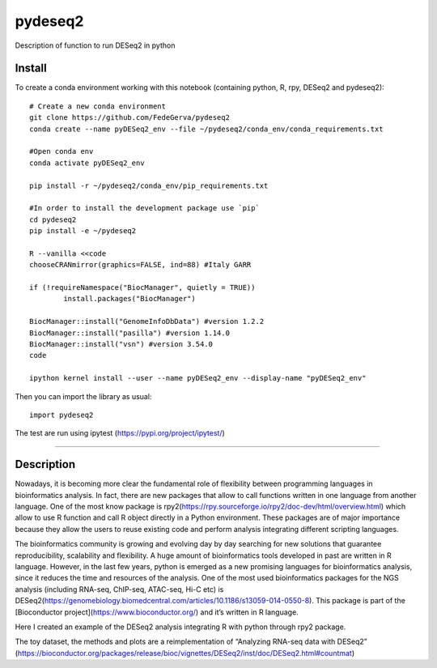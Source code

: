 ========
pydeseq2
========
Description of function to run DESeq2 in python

Install
-------

To create a conda environment working with this notebook (containing python, R, rpy, DESeq2 and pydeseq2)::

	# Create a new conda environment
	git clone https://github.com/FedeGerva/pydeseq2
	conda create --name pyDESeq2_env --file ~/pydeseq2/conda_env/conda_requirements.txt

	#Open conda env
	conda activate pyDESeq2_env

	pip install -r ~/pydeseq2/conda_env/pip_requirements.txt 

	#In order to install the development package use `pip`
	cd pydeseq2 
	pip install -e ~/pydeseq2

	R --vanilla <<code
	chooseCRANmirror(graphics=FALSE, ind=88) #Italy GARR

	if (!requireNamespace("BiocManager", quietly = TRUE))
		install.packages("BiocManager")
	
	BiocManager::install("GenomeInfoDbData") #version 1.2.2
	BiocManager::install("pasilla") #version 1.14.0
	BiocManager::install("vsn") #version 3.54.0
	code

	ipython kernel install --user --name pyDESeq2_env --display-name "pyDESeq2_env"

Then you can import the library as usual::

        import pydeseq2

The test are run using ipytest (https://pypi.org/project/ipytest/)

===========

Description
-----------

Nowadays, it is becoming more clear the fundamental role of flexibility between programming languages in bioinformatics analysis. In fact, there are new packages that allow to call functions written in one language from another language. One of the most know package is rpy2(https://rpy.sourceforge.io/rpy2/doc-dev/html/overview.html) which allow to use R function and call R object directly in a Python environment. These packages are of major importance because they allow the users to reuse existing code and perform analysis integrating different scripting languages.

The bioinformatics community is growing and evolving day by day searching for new solutions that guarantee reproducibility, scalability and flexibility. A huge amount of bioinformatics tools developed in past are written in R language. However, in the last few years, python is emerged as a new promising languages for bioinformatics analysis, since it reduces the time and resources of the analysis. One of the most used bioinformatics packages for the NGS analysis (including RNA-seq, ChIP-seq, ATAC-seq, Hi-C etc) is DESeq2(https://genomebiology.biomedcentral.com/articles/10.1186/s13059-014-0550-8). This package is part of the [Bioconductor project](https://www.bioconductor.org/) and it’s written in R language.

Here I created an example of the DESeq2 analysis integrating R with python through rpy2 package.

The toy dataset, the methods and plots are a reimplementation of “Analyzing RNA-seq data with DESeq2” (https://bioconductor.org/packages/release/bioc/vignettes/DESeq2/inst/doc/DESeq2.html#countmat)
